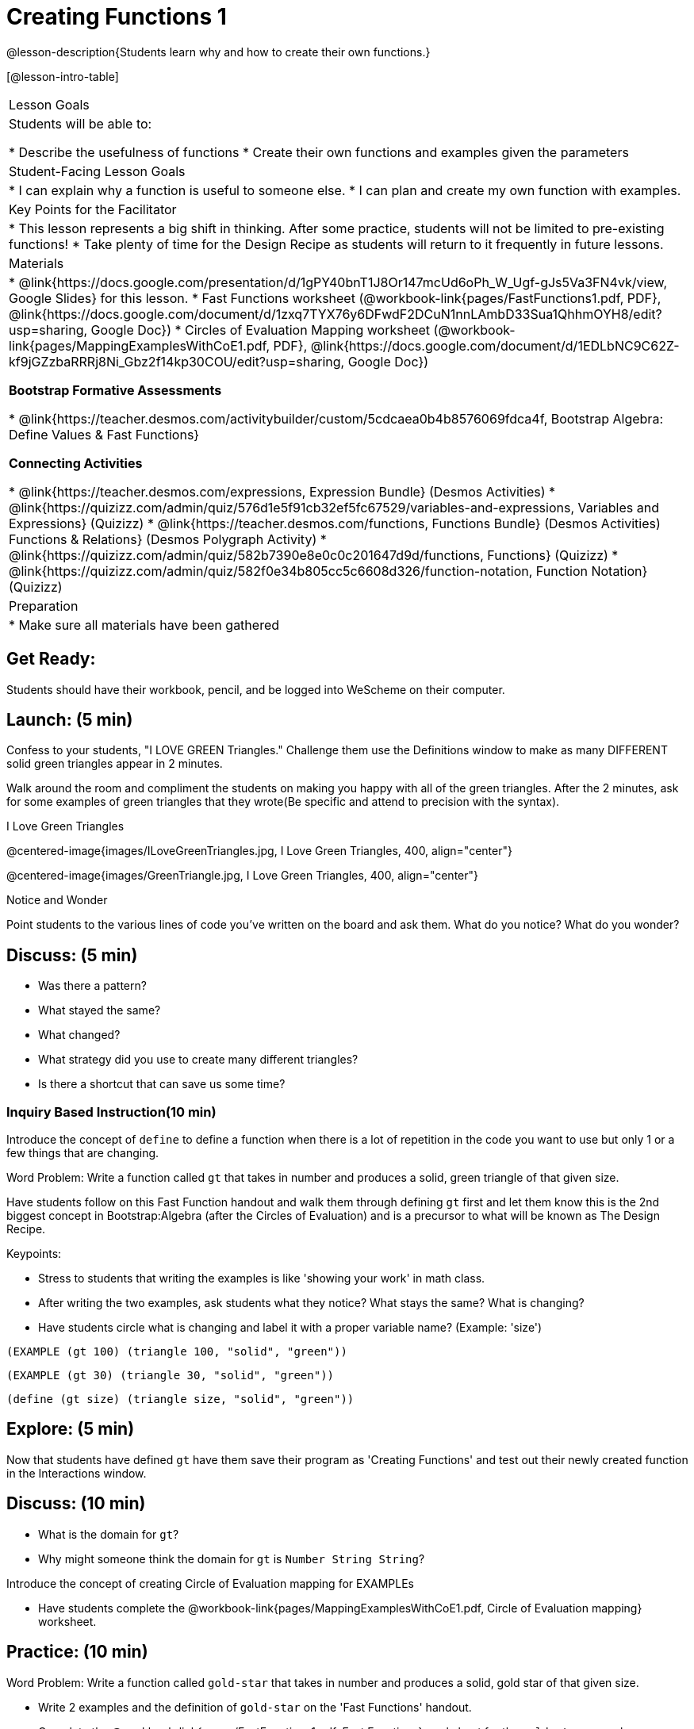 = Creating Functions 1

@lesson-description{Students learn why and how to create their own functions.}

[@lesson-intro-table]
|===
| Lesson Goals
| Students will be able to:

* Describe the usefulness of functions
* Create their own functions and examples given the parameters

| Student-Facing Lesson Goals
|
* I can explain why a function is useful to someone else.
* I can plan and create my own function with examples.

| Key Points for the Facilitator
|
* This lesson represents a big shift in thinking.  After some practice, students will not be limited to pre-existing functions!
* Take plenty of time for the Design Recipe as students will return to it frequently in future lessons.

| Materials
|

* @link{https://docs.google.com/presentation/d/1gPY40bnT1J8Or147mcUd6oPh_W_Ugf-gJs5Va3FN4vk/view, Google Slides} for this lesson.
* Fast Functions worksheet (@workbook-link{pages/FastFunctions1.pdf, PDF}, @link{https://docs.google.com/document/d/1zxq7TYX76y6DFwdF2DCuN1nnLAmbD33Sua1QhhmOYH8/edit?usp=sharing, Google Doc})
* Circles of Evaluation Mapping worksheet (@workbook-link{pages/MappingExamplesWithCoE1.pdf, PDF}, @link{https://docs.google.com/document/d/1EDLbNC9C62Z-kf9jGZzbaRRRj8Ni_Gbz2f14kp30COU/edit?usp=sharing, Google Doc})

*Bootstrap Formative Assessments*

* @link{https://teacher.desmos.com/activitybuilder/custom/5cdcaea0b4b8576069fdca4f, Bootstrap Algebra: Define Values & Fast Functions}

*Connecting Activities*

* @link{https://teacher.desmos.com/expressions, Expression Bundle} (Desmos Activities)
//* @ link{https://teacher.desmos.com/modeling, Mathematical Modeling Bundle} (Desmos Activities)
* @link{https://quizizz.com/admin/quiz/576d1e5f91cb32ef5fc67529/variables-and-expressions, Variables and Expressions} (Quizizz)
* @link{https://teacher.desmos.com/functions, Functions Bundle} (Desmos Activities)
Functions & Relations} (Desmos Polygraph Activity)
* @link{https://quizizz.com/admin/quiz/582b7390e8e0c0c201647d9d/functions, Functions} (Quizizz)
* @link{https://quizizz.com/admin/quiz/582f0e34b805cc5c6608d326/function-notation, Function Notation} (Quizizz)


| Preparation
|
* Make sure all materials have been gathered

|===

== Get Ready:

Students should have their workbook, pencil, and be logged into WeScheme on their computer.

== Launch: (5 min)
Confess to your students, "I LOVE GREEN Triangles." Challenge them use the Definitions window to make as many DIFFERENT solid green triangles appear in 2 minutes.

Walk around the room and compliment the students on making you happy with all of the green triangles.  After the 2 minutes, ask for some examples of green triangles that they wrote(Be specific and attend to precision with the syntax).

[.text-center]
I Love Green Triangles

@centered-image{images/ILoveGreenTriangles.jpg, I Love Green Triangles, 400, align="center"}

@centered-image{images/GreenTriangle.jpg, I Love Green Triangles, 400, align="center"}

[.notice-box]
.Notice and Wonder
****
Point students to the various lines of code you've written on the board and ask them.
What do you notice?  What do you wonder?
****

== Discuss: (5 min)

* Was there a pattern?
* What stayed the same?
* What changed?
* What strategy did you use to create many different triangles?
* Is there a shortcut that can save us some time?

=== Inquiry Based Instruction(10 min)
Introduce the concept of `define` to define a function when there is a lot of repetition in the code you want to use but only 1 or a few things that are changing.

Word Problem: Write a function called `gt` that takes in number and produces a solid, green triangle of that given size.

Have students follow on this Fast Function handout and walk them through defining `gt` first and let them know this is the 2nd biggest concept in Bootstrap:Algebra (after the Circles of Evaluation) and is a precursor to what will be known as The Design Recipe.

Keypoints:

* Stress to students that writing the examples is like 'showing your work' in math class.
* After writing the two examples, ask students what they notice? What stays the same? What is changing?
* Have students circle what is changing and label it with a proper variable name? (Example: 'size')

`(EXAMPLE (gt 100) (triangle 100, "solid", "green"))`

`(EXAMPLE (gt 30) (triangle 30, "solid", "green"))`

`(define (gt size) (triangle size, "solid", "green"))`

== Explore: (5 min)

Now that students have defined `gt` have them save their program as 'Creating Functions' and test out their newly created function in the Interactions window.

== Discuss: (10 min)

* What is the domain for `gt`?
* Why might someone think the domain for `gt` is `Number String String`?

Introduce the concept of creating Circle of Evaluation mapping for EXAMPLEs

* Have students complete the @workbook-link{pages/MappingExamplesWithCoE1.pdf, Circle of Evaluation mapping} worksheet.

== Practice: (10 min)

Word Problem: Write a function called `gold-star` that takes in number and produces a solid, gold star of that given size.

* Write 2 examples and the definition of `gold-star` on the 'Fast Functions' handout.
* Complete the @workbook-link{pages/FastFunctions1.pdf, Fast Functions} worksheet for the `gold-star` example.

== Create/Apply: (15 min)

Create/Apply task

Word Problem: Design a Word Problem(similar to the 2 above) that creates a function that takes in 1 variable and returns a shape(choose any of the shape functions available).

* Write 2 examples and the definition of your function
* Complete the Circles of Evaluation mapping for the examples of your function.

